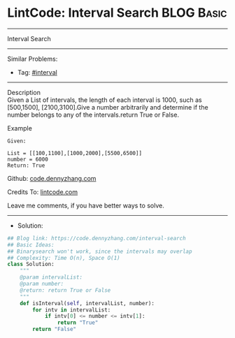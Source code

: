 * LintCode: Interval Search                                      :BLOG:Basic:
#+STARTUP: showeverything
#+OPTIONS: toc:nil \n:t ^:nil creator:nil d:nil
:PROPERTIES:
:type:     interval, interview
:END:
---------------------------------------------------------------------
Interval Search
---------------------------------------------------------------------
#+BEGIN_HTML
<a href="https://github.com/dennyzhang/code.dennyzhang.com/tree/master/problems/interval-search"><img align="right" width="200" height="183" src="https://www.dennyzhang.com/wp-content/uploads/denny/watermark/github.png" /></a>
#+END_HTML
Similar Problems:
- Tag: [[https://code.dennyzhang.com/review-interval][#interval]]
---------------------------------------------------------------------
Description
Given a List of intervals, the length of each interval is 1000, such as [500,1500], [2100,3100].Give a number arbitrarily and determine if the number belongs to any of the intervals.return True or False.

Example
#+BEGIN_EXAMPLE
Given:

List = [[100,1100],[1000,2000],[5500,6500]]
number = 6000
Return: True
#+END_EXAMPLE

Github: [[https://github.com/dennyzhang/code.dennyzhang.com/tree/master/problems/interval-search][code.dennyzhang.com]]

Credits To: [[https://lintcode.com/problem/interval-search/description][lintcode.com]]

Leave me comments, if you have better ways to solve.
---------------------------------------------------------------------
- Solution:

#+BEGIN_SRC python
## Blog link: https://code.dennyzhang.com/interval-search
## Basic Ideas:
## Binarysearch won't work, since the intervals may overlap
## Complexity: Time O(n), Space O(1)
class Solution:
    """
    @param intervalList: 
    @param number: 
    @return: return True or False
    """
    def isInterval(self, intervalList, number):
        for intv in intervalList:
            if intv[0] <= number <= intv[1]:
                return "True"
        return "False"
#+END_SRC

#+BEGIN_HTML
<div style="overflow: hidden;">
<div style="float: left; padding: 5px"> <a href="https://www.linkedin.com/in/dennyzhang001"><img src="https://www.dennyzhang.com/wp-content/uploads/sns/linkedin.png" alt="linkedin" /></a></div>
<div style="float: left; padding: 5px"><a href="https://github.com/dennyzhang"><img src="https://www.dennyzhang.com/wp-content/uploads/sns/github.png" alt="github" /></a></div>
<div style="float: left; padding: 5px"><a href="https://www.dennyzhang.com/slack" target="_blank" rel="nofollow"><img src="https://www.dennyzhang.com/wp-content/uploads/sns/slack.png" alt="slack"/></a></div>
</div>
#+END_HTML
